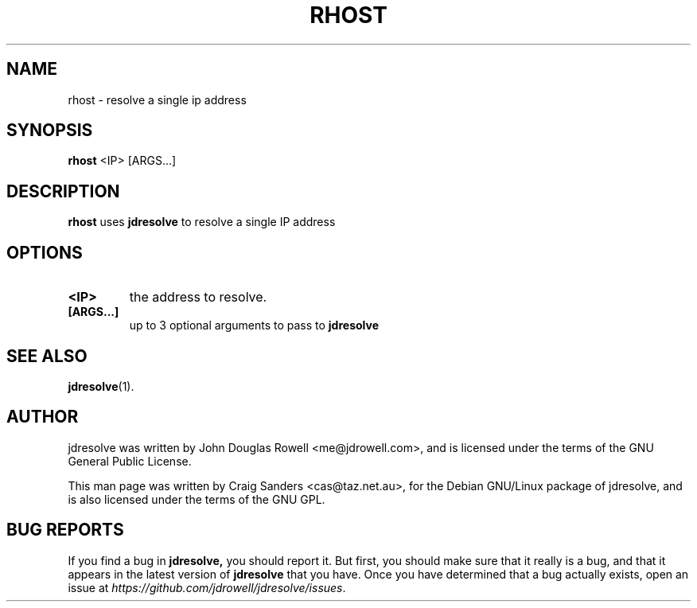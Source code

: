 .TH RHOST 1
.\" NAME should be all caps, SECTION should be 1-8, maybe w/ subsection
.\" other parms are allowed: see man(7), man(1)

.SH "NAME"
rhost \- resolve a single ip address

.SH "SYNOPSIS"
.B rhost
<IP> [ARGS...]

.SH "DESCRIPTION"
.PP
.B rhost
uses
.B jdresolve
to resolve a single IP address

.SH "OPTIONS"
.TP
.B <IP>
the address to resolve.
.TP
.B [ARGS...]
up to 3 optional arguments to pass to
.B jdresolve
\.

.SH "SEE ALSO"
.BR jdresolve (1).
.SH "AUTHOR"
jdresolve was written by John Douglas Rowell <me@jdrowell.com>, and
is licensed under the terms of the GNU General Public License.

This man page was written by Craig Sanders <cas@taz.net.au>, for the
Debian GNU/Linux package of jdresolve, and is also licensed under the
terms of the GNU GPL.
.SH "BUG REPORTS"
If you find a bug in
.B jdresolve,
you should report it.  But first, you should make sure that it really is
a bug, and that it appears in the latest version of
.B jdresolve
that you have.
Once you have determined that a bug actually exists, open an issue at
\fIhttps://github.com/jdrowell/jdresolve/issues\fP.  
